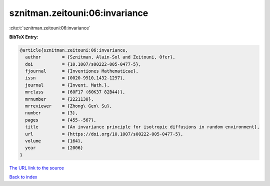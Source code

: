 sznitman.zeitouni:06:invariance
===============================

:cite:t:`sznitman.zeitouni:06:invariance`

**BibTeX Entry:**

.. code-block:: bibtex

   @article{sznitman.zeitouni:06:invariance,
     author        = {Sznitman, Alain-Sol and Zeitouni, Ofer},
     doi           = {10.1007/s00222-005-0477-5},
     fjournal      = {Inventiones Mathematicae},
     issn          = {0020-9910,1432-1297},
     journal       = {Invent. Math.},
     mrclass       = {60F17 (60K37 82B44)},
     mrnumber      = {2221130},
     mrreviewer    = {Zhong\ Gen\ Su},
     number        = {3},
     pages         = {455--567},
     title         = {An invariance principle for isotropic diffusions in random environment},
     url           = {https://doi.org/10.1007/s00222-005-0477-5},
     volume        = {164},
     year          = {2006}
   }
`The URL link to the source <https://doi.org/10.1007/s00222-005-0477-5>`_


`Back to index <../By-Cite-Keys.html>`_
